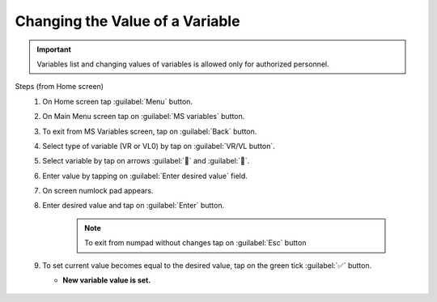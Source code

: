 =================================
Changing the Value of a Variable
=================================

.. should this be in maintenance? elsewhere?
    it is a procedure

.. VR/VL variables are variables from the controller firmware?
    this should be made clear here

.. important::
   Variables list and changing values of variables is allowed only for authorized personnel.

.. and this is enforced how? by the password?

Steps (from Home screen)
    1. On Home screen tap :guilabel:`Menu` button.
    2. On Main Menu screen tap on :guilabel:`MS variables` button.
    3. To exit from MS Variables screen, tap on :guilabel:`Back` button.
    4. Select type of variable (VR or VL0) by tap on :guilabel:`VR/VL button`.
    5. Select variable by tap on arrows :guilabel:`🔼` and :guilabel:`🔽`.
    6. Enter value by tapping on :guilabel:`Enter desired value` field.
    7. On screen numlock pad appears.
    8. Enter desired value and tap on :guilabel:`Enter` button. 
        
         .. note::
            To exit from numpad without changes tap on :guilabel:`Esc` button
    
    9. To set current value becomes equal to the desired value, tap on the green tick :guilabel:`✅` button.
       
       - **New variable value is set.**

        .. figure:: /_img/hmi/change-variable.PNG
            :figwidth: 100 %
            :align: center

        .. figure should be split and relevant screens be attached to steps


